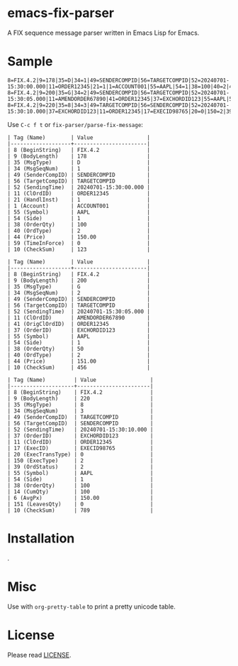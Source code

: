 * emacs-fix-parser
A FIX sequence message parser written in Emacs Lisp for Emacs.

* Sample
#+BEGIN_EXAMPLE
  8=FIX.4.2|9=178|35=D|34=1|49=SENDERCOMPID|56=TARGETCOMPID|52=20240701-15:30:00.000|11=ORDER12345|21=1|1=ACCOUNT001|55=AAPL|54=1|38=100|40=2|44=150.00|59=0|10=123|
  8=FIX.4.2|9=200|35=G|34=2|49=SENDERCOMPID|56=TARGETCOMPID|52=20240701-15:30:05.000|11=AMENDORDER67890|41=ORDER12345|37=EXCHORDID123|55=AAPL|54=1|38=50|40=2|44=151.00|10=456|
  8=FIX.4.2|9=220|35=8|34=3|49=TARGETCOMPID|56=SENDERCOMPID|52=20240701-15:30:10.000|37=EXCHORDID123|11=ORDER12345|17=EXECID98765|20=0|150=2|39=2|55=AAPL|54=1|38=100|14=100|6=150.00|151=0|10=789|
#+END_EXAMPLE

Use =C-c f t= or =fix-parser/parse-fix-message=:
#+BEGIN_EXAMPLE
  | Tag (Name)        | Value                 |
  |-------------------+-----------------------|
  | 8 (BeginString)   | FIX.4.2               |
  | 9 (BodyLength)    | 178                   |
  | 35 (MsgType)      | D                     |
  | 34 (MsgSeqNum)    | 1                     |
  | 49 (SenderCompID) | SENDERCOMPID          |
  | 56 (TargetCompID) | TARGETCOMPID          |
  | 52 (SendingTime)  | 20240701-15:30:00.000 |
  | 11 (ClOrdID)      | ORDER12345            |
  | 21 (HandlInst)    | 1                     |
  | 1 (Account)       | ACCOUNT001            |
  | 55 (Symbol)       | AAPL                  |
  | 54 (Side)         | 1                     |
  | 38 (OrderQty)     | 100                   |
  | 40 (OrdType)      | 2                     |
  | 44 (Price)        | 150.00                |
  | 59 (TimeInForce)  | 0                     |
  | 10 (CheckSum)     | 123                   |

  | Tag (Name)        | Value                 |
  |-------------------+-----------------------|
  | 8 (BeginString)   | FIX.4.2               |
  | 9 (BodyLength)    | 200                   |
  | 35 (MsgType)      | G                     |
  | 34 (MsgSeqNum)    | 2                     |
  | 49 (SenderCompID) | SENDERCOMPID          |
  | 56 (TargetCompID) | TARGETCOMPID          |
  | 52 (SendingTime)  | 20240701-15:30:05.000 |
  | 11 (ClOrdID)      | AMENDORDER67890       |
  | 41 (OrigClOrdID)  | ORDER12345            |
  | 37 (OrderID)      | EXCHORDID123          |
  | 55 (Symbol)       | AAPL                  |
  | 54 (Side)         | 1                     |
  | 38 (OrderQty)     | 50                    |
  | 40 (OrdType)      | 2                     |
  | 44 (Price)        | 151.00                |
  | 10 (CheckSum)     | 456                   |

  | Tag (Name)         | Value                 |
  |--------------------+-----------------------|
  | 8 (BeginString)    | FIX.4.2               |
  | 9 (BodyLength)     | 220                   |
  | 35 (MsgType)       | 8                     |
  | 34 (MsgSeqNum)     | 3                     |
  | 49 (SenderCompID)  | TARGETCOMPID          |
  | 56 (TargetCompID)  | SENDERCOMPID          |
  | 52 (SendingTime)   | 20240701-15:30:10.000 |
  | 37 (OrderID)       | EXCHORDID123          |
  | 11 (ClOrdID)       | ORDER12345            |
  | 17 (ExecID)        | EXECID98765           |
  | 20 (ExecTransType) | 0                     |
  | 150 (ExecType)     | 2                     |
  | 39 (OrdStatus)     | 2                     |
  | 55 (Symbol)        | AAPL                  |
  | 54 (Side)          | 1                     |
  | 38 (OrderQty)      | 100                   |
  | 14 (CumQty)        | 100                   |
  | 6 (AvgPx)          | 150.00                |
  | 151 (LeavesQty)    | 0                     |
  | 10 (CheckSum)      | 789                   |
#+END_EXAMPLE

* Installation
.

* Misc
Use with =org-pretty-table= to print a pretty unicode table.

* License
Please read [[file:LICENSE][LICENSE]].
